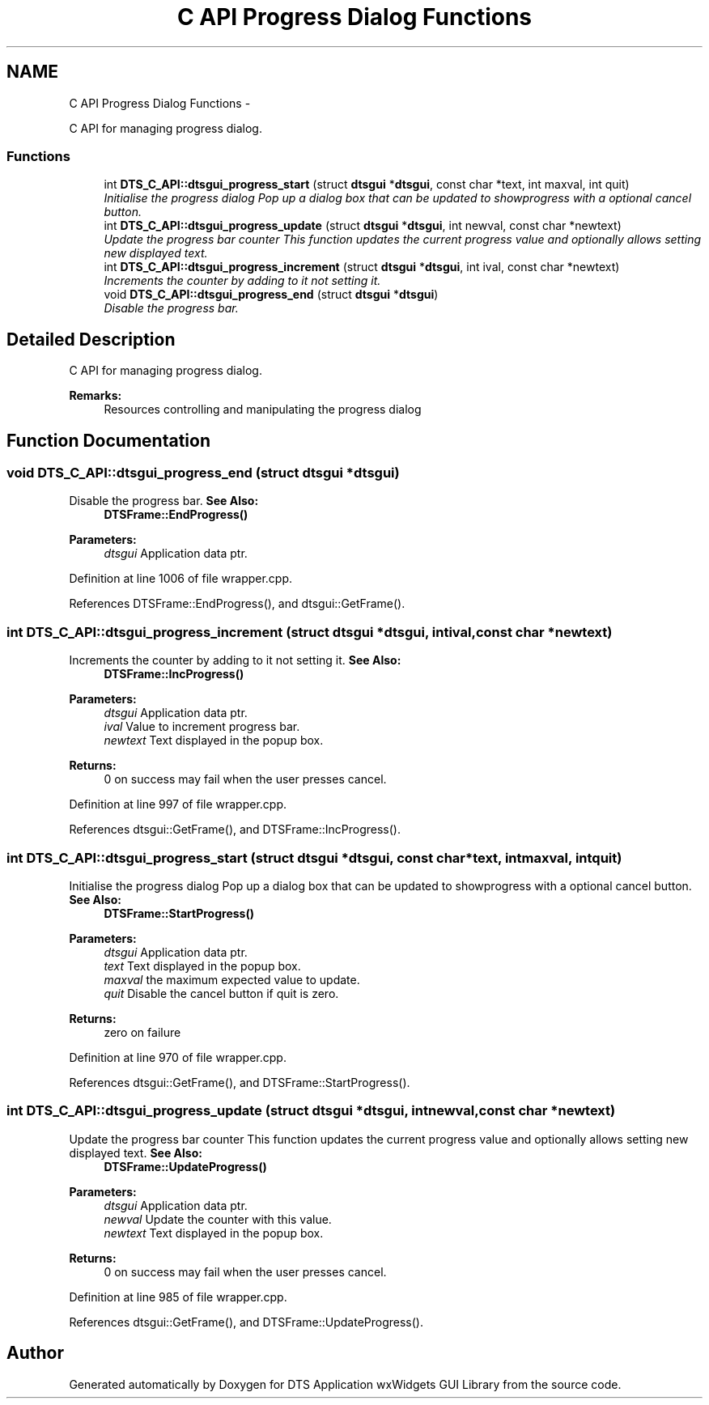 .TH "C API Progress Dialog Functions" 3 "Thu Oct 10 2013" "Version 0.00" "DTS Application wxWidgets GUI Library" \" -*- nroff -*-
.ad l
.nh
.SH NAME
C API Progress Dialog Functions \- 
.PP
C API for managing progress dialog\&.  

.SS "Functions"

.in +1c
.ti -1c
.RI "int \fBDTS_C_API::dtsgui_progress_start\fP (struct \fBdtsgui\fP *\fBdtsgui\fP, const char *text, int maxval, int quit)"
.br
.RI "\fIInitialise the progress dialog Pop up a dialog box that can be updated to showprogress with a optional cancel button\&. \fP"
.ti -1c
.RI "int \fBDTS_C_API::dtsgui_progress_update\fP (struct \fBdtsgui\fP *\fBdtsgui\fP, int newval, const char *newtext)"
.br
.RI "\fIUpdate the progress bar counter This function updates the current progress value and optionally allows setting new displayed text\&. \fP"
.ti -1c
.RI "int \fBDTS_C_API::dtsgui_progress_increment\fP (struct \fBdtsgui\fP *\fBdtsgui\fP, int ival, const char *newtext)"
.br
.RI "\fIIncrements the counter by adding to it not setting it\&. \fP"
.ti -1c
.RI "void \fBDTS_C_API::dtsgui_progress_end\fP (struct \fBdtsgui\fP *\fBdtsgui\fP)"
.br
.RI "\fIDisable the progress bar\&. \fP"
.in -1c
.SH "Detailed Description"
.PP 
C API for managing progress dialog\&. 

\fBRemarks:\fP
.RS 4
Resources controlling and manipulating the progress dialog 
.RE
.PP

.SH "Function Documentation"
.PP 
.SS "void DTS_C_API::dtsgui_progress_end (struct \fBdtsgui\fP *dtsgui)"

.PP
Disable the progress bar\&. \fBSee Also:\fP
.RS 4
\fBDTSFrame::EndProgress()\fP 
.RE
.PP
\fBParameters:\fP
.RS 4
\fIdtsgui\fP Application data ptr\&. 
.RE
.PP

.PP
Definition at line 1006 of file wrapper\&.cpp\&.
.PP
References DTSFrame::EndProgress(), and dtsgui::GetFrame()\&.
.SS "int DTS_C_API::dtsgui_progress_increment (struct \fBdtsgui\fP *dtsgui, intival, const char *newtext)"

.PP
Increments the counter by adding to it not setting it\&. \fBSee Also:\fP
.RS 4
\fBDTSFrame::IncProgress()\fP 
.RE
.PP
\fBParameters:\fP
.RS 4
\fIdtsgui\fP Application data ptr\&. 
.br
\fIival\fP Value to increment progress bar\&. 
.br
\fInewtext\fP Text displayed in the popup box\&. 
.RE
.PP
\fBReturns:\fP
.RS 4
0 on success may fail when the user presses cancel\&. 
.RE
.PP

.PP
Definition at line 997 of file wrapper\&.cpp\&.
.PP
References dtsgui::GetFrame(), and DTSFrame::IncProgress()\&.
.SS "int DTS_C_API::dtsgui_progress_start (struct \fBdtsgui\fP *dtsgui, const char *text, intmaxval, intquit)"

.PP
Initialise the progress dialog Pop up a dialog box that can be updated to showprogress with a optional cancel button\&. \fBSee Also:\fP
.RS 4
\fBDTSFrame::StartProgress()\fP 
.RE
.PP
\fBParameters:\fP
.RS 4
\fIdtsgui\fP Application data ptr\&. 
.br
\fItext\fP Text displayed in the popup box\&. 
.br
\fImaxval\fP the maximum expected value to update\&. 
.br
\fIquit\fP Disable the cancel button if quit is zero\&. 
.RE
.PP
\fBReturns:\fP
.RS 4
zero on failure 
.RE
.PP

.PP
Definition at line 970 of file wrapper\&.cpp\&.
.PP
References dtsgui::GetFrame(), and DTSFrame::StartProgress()\&.
.SS "int DTS_C_API::dtsgui_progress_update (struct \fBdtsgui\fP *dtsgui, intnewval, const char *newtext)"

.PP
Update the progress bar counter This function updates the current progress value and optionally allows setting new displayed text\&. \fBSee Also:\fP
.RS 4
\fBDTSFrame::UpdateProgress()\fP 
.RE
.PP
\fBParameters:\fP
.RS 4
\fIdtsgui\fP Application data ptr\&. 
.br
\fInewval\fP Update the counter with this value\&. 
.br
\fInewtext\fP Text displayed in the popup box\&. 
.RE
.PP
\fBReturns:\fP
.RS 4
0 on success may fail when the user presses cancel\&. 
.RE
.PP

.PP
Definition at line 985 of file wrapper\&.cpp\&.
.PP
References dtsgui::GetFrame(), and DTSFrame::UpdateProgress()\&.
.SH "Author"
.PP 
Generated automatically by Doxygen for DTS Application wxWidgets GUI Library from the source code\&.
